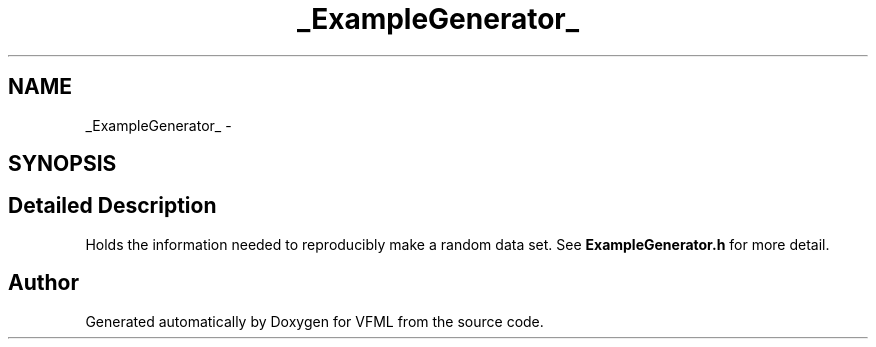 .TH "_ExampleGenerator_" 3 "28 Jul 2003" "VFML" \" -*- nroff -*-
.ad l
.nh
.SH NAME
_ExampleGenerator_ \- 
.SH SYNOPSIS
.br
.PP
.SH "Detailed Description"
.PP 
Holds the information needed to reproducibly make a random data set. See \fBExampleGenerator.h\fP for more detail. 

.SH "Author"
.PP 
Generated automatically by Doxygen for VFML from the source code.

